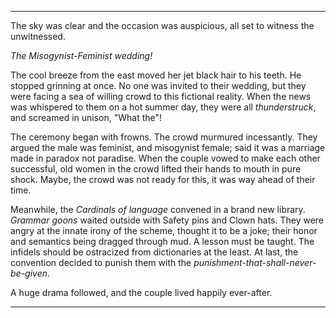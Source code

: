 #+BEGIN_COMMENT
.. title: Misogynist married a feminist
.. slug: misogynist-married-a-feminist
.. date: 2018-06-10 22:34:27 UTC+05:30
.. tags: misogyny, feminism, language, wedding
.. category: satire
.. link: 
.. description: 
.. type: text
#+END_COMMENT



--------------------------------------------------

The sky was clear and the occasion was auspicious, all set to witness the unwitnessed. 

/The Misogynist-Feminist wedding!/

The cool breeze from the east moved her jet black hair to his teeth.
He stopped grinning at once. 
No one was invited to their wedding, but they were facing a sea of 
willing crowd to this fictional reality. When the news was whispered 
to them on a hot summer day, they were all /thunderstruck/, 
and screamed in unison, "What the"!

The ceremony began with frowns. The crowd murmured incessantly. 
They argued the male was feminist, and misogynist female; 
said it was a marriage made in paradox not paradise.
When the couple vowed to make each other successful, 
old women in the crowd lifted their hands to mouth in pure shock.
Maybe, the crowd was not ready for this, it was way ahead of their time.

Meanwhile, the /Cardinals of language/ convened in a brand new library.
/Grammar goons/ waited outside with Safety pins and Clown hats.
They were angry at the innate irony of the scheme, thought it to be a joke;
their honor and semantics being dragged through mud. A lesson must be taught.
The infidels should be ostracized from dictionaries at the least. At last,
the convention decided to punish them with the /punishment-that-shall-never-be-given/.

A huge drama followed, and the couple lived happily ever-after.

--------------------------------------------------

